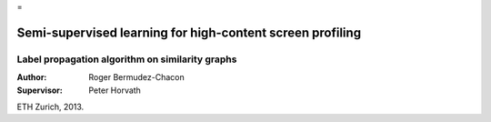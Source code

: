  
=

Semi-supervised learning for high-content screen profiling
==========================================================

Label propagation algorithm on similarity graphs
------------------------------------------------

:Author:       Roger Bermudez-Chacon
:Supervisor:   Peter Horvath

ETH Zurich, 2013.
